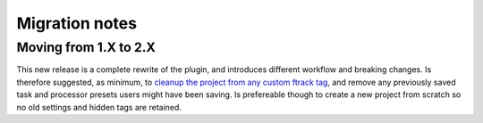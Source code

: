..
    :copyright: Copyright (c) 2015 ftrack

.. _release/migration:

***************
Migration notes
***************

.. _release/migration/upcoming:


Moving from 1.X to 2.X
======================

This new release is a complete rewrite of the plugin, and introduces different workflow and breaking changes.
Is therefore suggested, as minimum, to `cleanup the project from any custom ftrack tag <https://learn.foundry.com/nuke/content/timeline_environment/usingtags/removing_tags.html>`_, 
and remove any previously saved task and processor presets users might have been saving.
Is prefereable though to create a new project from scratch so no old settings and hidden tags are retained.